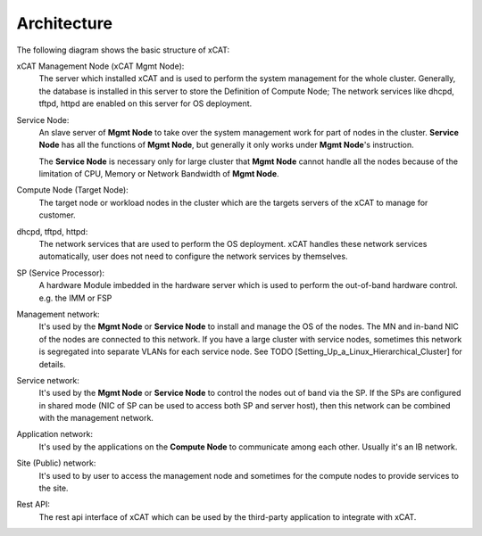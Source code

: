 Architecture
============

The following diagram shows the basic structure of xCAT:

.. image:: Xcat-arch.png

xCAT Management Node (xCAT Mgmt Node):
  The server which installed xCAT and is used to perform the system management for the whole cluster. Generally, the database is installed in this server to store the Definition of Compute Node; The network services like dhcpd, tftpd, httpd are enabled on this server for OS deployment.

Service Node:
  An slave server of **Mgmt Node** to take over the system management work for part of nodes in the cluster. **Service Node** has all the functions of **Mgmt Node**, but generally it only works under **Mgmt Node**'s instruction.

  The **Service Node** is necessary only for large cluster that **Mgmt Node** cannot handle all the nodes because of the limitation of CPU, Memory or Network Bandwidth of **Mgmt Node**.

Compute Node (Target Node):
  The target node or workload nodes in the cluster which are the targets servers of the xCAT to manage for customer.

dhcpd, tftpd, httpd:
  The network services that are used to perform the OS deployment. xCAT handles these network services automatically, user does not need to configure the network services by themselves.

SP (Service Processor):
  A hardware Module imbedded in the hardware server which is used to perform the out-of-band hardware control. e.g. the IMM or FSP

Management network:
  It's used by the **Mgmt Node** or **Service Node** to install and manage the OS of the nodes. The MN and in-band NIC of the nodes are connected to this network. If you have a large cluster with service nodes, sometimes this network is segregated into separate VLANs for each service node. See TODO [Setting_Up_a_Linux_Hierarchical_Cluster] for details.

Service network:
  It's used by the **Mgmt Node** or **Service Node** to control the nodes out of band via the SP. If the SPs are configured in shared mode (NIC of SP can be used to access both SP and server host), then this network can be combined with the management network.

Application network:
  It's used by the applications on the **Compute Node** to communicate among each other. Usually it's an IB network.

Site (Public) network:
  It's used to by user to access the management node and sometimes for the compute nodes to provide services to the site.

Rest API:
  The rest api interface of xCAT which can be used by the third-party application to integrate with xCAT.
